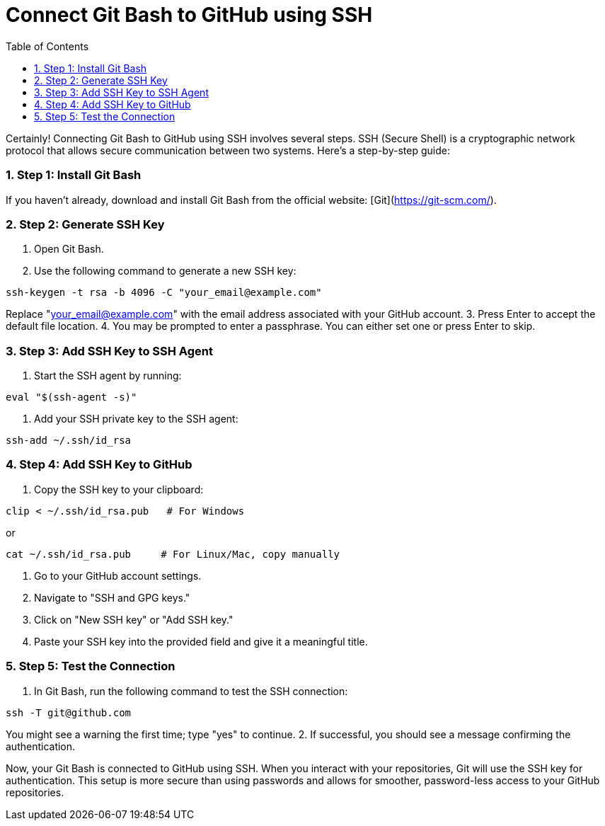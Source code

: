 = Connect Git Bash to GitHub using SSH
:toc: left
:toclevels: 5
:sectnums:

Certainly! Connecting Git Bash to GitHub using SSH involves several steps. SSH (Secure Shell) is a cryptographic network protocol that allows secure communication between two systems. Here's a step-by-step guide:

### Step 1: Install Git Bash
If you haven't already, download and install Git Bash from the official website: [Git](https://git-scm.com/).

### Step 2: Generate SSH Key
1. Open Git Bash.
2. Use the following command to generate a new SSH key:
```bash
ssh-keygen -t rsa -b 4096 -C "your_email@example.com"
```
Replace "your_email@example.com" with the email address associated with your GitHub account.
3. Press Enter to accept the default file location.
4. You may be prompted to enter a passphrase. You can either set one or press Enter to skip.

### Step 3: Add SSH Key to SSH Agent
1. Start the SSH agent by running:
```bash
eval "$(ssh-agent -s)"
```
2. Add your SSH private key to the SSH agent:
```bash
ssh-add ~/.ssh/id_rsa
```

### Step 4: Add SSH Key to GitHub
1. Copy the SSH key to your clipboard:
```bash
clip < ~/.ssh/id_rsa.pub   # For Windows
```
or
```bash
cat ~/.ssh/id_rsa.pub     # For Linux/Mac, copy manually
```
2. Go to your GitHub account settings.
3. Navigate to "SSH and GPG keys."
4. Click on "New SSH key" or "Add SSH key."
5. Paste your SSH key into the provided field and give it a meaningful title.

### Step 5: Test the Connection
1. In Git Bash, run the following command to test the SSH connection:
```bash
ssh -T git@github.com
```
You might see a warning the first time; type "yes" to continue.
2. If successful, you should see a message confirming the authentication.

Now, your Git Bash is connected to GitHub using SSH. When you interact with your repositories, Git will use the SSH key for authentication. This setup is more secure than using passwords and allows for smoother, password-less access to your GitHub repositories.